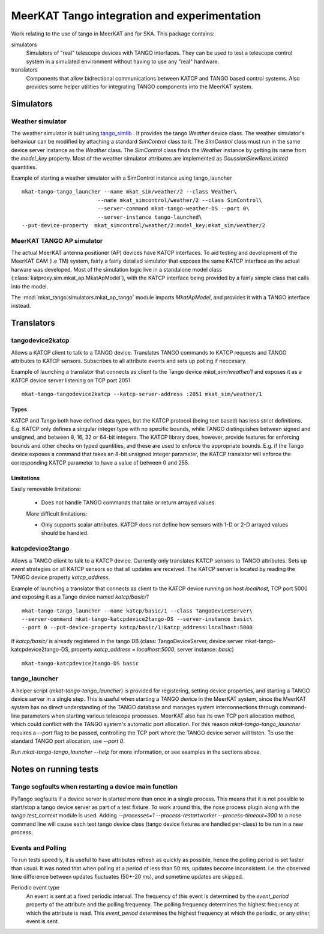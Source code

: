 =============================================
MeerKAT Tango integration and experimentation
=============================================

Work relating to the use of tango in MeerKAT and for SKA. This package contains:

simulators
  Simulators of "real" telescope devices with TANGO interfaces. They can be used
  to test a telescope control system in a simulated environment without having
  to use any "real" hardware.

translators
  Components that allow bidrectional communications between KATCP and TANGO
  based control systems. Also provides some helper utilities for integrating
  TANGO components into the MeerKAT system.



Simulators
==========

Weather simulator
-----------------

The weather simulator is built using tango_simlib_ . It provides the
tango `Weather` device class. The weather simulator's behaviour can be modified
by attaching a standard `SimControl` class to it. The `SimControl` class must
run in the same device server instance as the `Weather` class. The `SimControl`
class finds the `Weather` instance by getting its name from the `model_key`
property. Most of the weather simulator attributes are implemented as
`GaussianSlewRateLimited` quantities.

Example of starting a weather simulator with a SimControl instance using
tango_launcher ::

  mkat-tango-tango_launcher --name mkat_sim/weather/2 --class Weather\
                          --name mkat_simcontrol/weather/2 --class SimControl\ 
                          --server-command mkat-tango-weather-DS --port 0\
                          --server-instance tango-launched\
  --put-device-property  mkat_simcontrol/weather/2:model_key:mkat_sim/weather/2


.. _tango_simlib: https://github.com/ska-sa/tango-simlib


MeerKAT TANGO AP simulator
--------------------------

The actual MeerKAT antenna positioner (AP) devices have KATCP interfaces. To aid
testing and development of the MeerKAT CAM (i.e TM) system, fairly a fairly
detailed simulator that exposes the same KATCP interface as the actual harware
was developed. Most of the simulation logic live in a standalone model class
(:class:`katproxy.sim.mkat_ap.MkatApModel`), with the KATCP interface being
provided by a fairly simple class that calls into the model.

The :mod:`mkat_tango.simulators.mkat_ap_tango` module imports `MkatApModel`, and
provides it with a TANGO interface instead.


Translators
===========

tangodevice2katcp
-----------------

Allows a KATCP client to talk to a TANGO device. Translates TANGO commands to
KATCP requests and TANGO attributes to KATCP sensors. Subscribes to all
attribute events and sets up polling if neccesary.

Example of launching a translator that connects as client to the Tango device
`mkat_sim/weather/1` and exposes it as a KATCP device server listening on TCP
port 2051 ::

  mkat-tango-tangodevice2katcp --katcp-server-address :2051 mkat_sim/weather/1

Types
^^^^^

KATCP and Tango both have defined data types, but the KATCP protocol (being text
based) has less strict definitions. E.g. KATCP only defines a singular integer
type with no specific bounds, while TANGO distinguishes between signed and
unsigned, and between 8, 16, 32 or 64-bit integers. The KATCP library does,
however, provide features for enforcing bounds and other checks on typed
quantities, and these are used to enforce the appropriate bounds. E.g. if the
Tango device exposes a command that takes an 8-bit unsigned integer parameter, the
KATCP translator will enforce the corresponding KATCP parameter to have a value
of between 0 and 255.


Limitations
^^^^^^^^^^^

Easily removable limitations:

 - Does not handle TANGO commands that take or return arrayed values.

 More difficult limitations:

 - Only supports scalar attributes. KATCP does not define how sensors with 1-D
   or 2-D arrayed values should be handled.
   


katcpdevice2tango
-----------------

Allows a TANGO client to talk to a KATCP device. Currently only translates KATCP
sensors to TANGO attributes. Sets up `event` strategies on all KATCP sensors so
that all updates are received. The KATCP server is located by reading the TANGO
device property `katcp_address`.

Example of launching a translator that connects as client to the KATCP device
running on host `localhost`, TCP port 5000 and exposing it as a Tango device
named `katcp/basic/1` ::

  mkat-tango-tango_launcher --name katcp/basic/1 --class TangoDeviceServer\
  --server-command mkat-tango-katcpdevice2tango-DS --server-instance basic\
  --port 0 --put-device-property katcp/basic/1:katcp_address:localhost:5000

If `katcp/basic/` is already registered in the tango DB (class:
TangoDeviceServer, device server mkat-tango-katcpdevice2tango-DS, property
`katcp_address` = `localhost:5000`, server instance: `basic`) ::

  mkat-tango-katcpdevice2tango-DS basic
  


tango_launcher
--------------

A helper script (`mkat-tango-tango_launcher`) is provided for registering,
setting device properties, and starting a TANGO device server in a single
step. This is useful when starting a TANGO device in the MeerKAT system, since
the MeerKAT system has no direct understanding of the TANGO database and manages
system interconnections through command-line parameters when starting various
telescope processes. MeerKAT also has its own TCP port allocation method, which
could conflict with the TANGO system's automatic port allocation. For this
reason `mkat-tango-tango_launcher` requires a `--port` flag to be passed,
controlling the TCP port where the TANGO device server will listen.  To use the
standard TANGO port allocation, use `--port 0`.

Run `mkat-tango-tango_launcher --help` for more information, or see examples in
the sections above.

Notes on running tests
======================

Tango segfaults when restarting a device main function
------------------------------------------------------

PyTango segfaults if a device server is started more than once in a single
process. This means that it is not possible to start/stop a tango device server
as part of a test fixture. To work around this, the nose process plugin along
with the `tango.test_context` module is used. Adding
`--processes=1 --process-restartworker --process-timeout=300` to a nose command
line will cause each test tango device class (tango device fixtures are handled
per-class) to be run in a new process.

Events and Polling
------------------

To run tests speedily, it is useful to have attributes refresh as quickly as
possible, hence the polling period is set faster than usual. It was noted that
when polling at a period of less than 50 ms, updates become
inconsistent. I.e. the observed time difference between updates fluctuates
(50+-20 ms), and sometime updates are skipped.

Periodic event type
  An event is sent at a fixed periodic interval. The frequency of this event is
  determined by the `event_period` property of the attribute and the polling
  frequency. The polling frequency determines the highest frequency at which the
  attribute is read. This `event_period` determines the highest frequency at which
  the periodic, or any other, event is sent.
